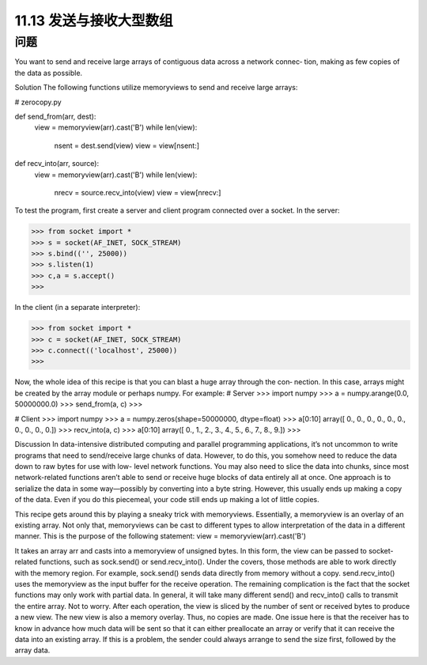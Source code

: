 ==============================
11.13 发送与接收大型数组
==============================

----------
问题
----------
You want to send and receive large arrays of contiguous data across a network connec‐
tion, making as few copies of the data as possible.

Solution
The following functions utilize memoryviews to send and receive large arrays:

# zerocopy.py

def send_from(arr, dest):
    view = memoryview(arr).cast('B')
    while len(view):
        nsent = dest.send(view)
        view = view[nsent:]

def recv_into(arr, source):
    view = memoryview(arr).cast('B')
    while len(view):
        nrecv = source.recv_into(view)
        view = view[nrecv:]

To test the program, first create a server and client program connected over a socket.
In the server:

>>> from socket import *
>>> s = socket(AF_INET, SOCK_STREAM)
>>> s.bind(('', 25000))
>>> s.listen(1)
>>> c,a = s.accept()
>>>

In the client (in a separate interpreter):

>>> from socket import *
>>> c = socket(AF_INET, SOCK_STREAM)
>>> c.connect(('localhost', 25000))
>>>

Now, the whole idea of this recipe is that you can blast a huge array through the con‐
nection. In this case, arrays might be created by the array module or perhaps numpy.
For example:
# Server
>>> import numpy
>>> a = numpy.arange(0.0, 50000000.0)
>>> send_from(a, c)
>>>

# Client
>>> import numpy
>>> a = numpy.zeros(shape=50000000, dtype=float)
>>> a[0:10]
array([ 0.,  0.,  0.,  0.,  0.,  0.,  0.,  0.,  0.,  0.])
>>> recv_into(a, c)
>>> a[0:10]
array([ 0.,  1.,  2.,  3.,  4.,  5.,  6.,  7.,  8.,  9.])
>>>

Discussion
In data-intensive distributed computing and parallel programming applications, it’s not
uncommon to write programs that need to send/receive large chunks of data. However,
to do this, you somehow need to reduce the data down to raw bytes for use with low-
level network functions. You may also need to slice the data into chunks, since most
network-related functions aren’t able to send or receive huge blocks of data entirely all
at once.
One approach is to serialize the data in some way—possibly by converting into a byte
string. However, this usually ends up making a copy of the data. Even if you do this
piecemeal, your code still ends up making a lot of little copies.

This recipe gets around this by playing a sneaky trick with memoryviews. Essentially, a
memoryview is an overlay of an existing array. Not only that, memoryviews can be cast
to different types to allow interpretation of the data in a different manner. This is the
purpose of the following statement:
view = memoryview(arr).cast('B')

It takes an array arr and casts into a memoryview of unsigned bytes.
In this form, the view can be passed to socket-related functions, such as sock.send()
or send.recv_into(). Under the covers, those methods are able to work directly with
the  memory  region.  For  example,  sock.send()  sends  data  directly  from  memory
without a copy. send.recv_into() uses the memoryview as the input buffer for the
receive operation.
The remaining complication is the fact that the socket functions may only work with
partial data. In general, it will take many different send() and recv_into() calls to
transmit the entire array. Not to worry. After each operation, the view is sliced by the
number of sent or received bytes to produce a new view. The new view is also a memory
overlay. Thus, no copies are made.
One issue here is that the receiver has to know in advance how much data will be sent
so that it can either preallocate an array or verify that it can receive the data into an
existing array. If this is a problem, the sender could always arrange to send the size first,
followed by the array data.


